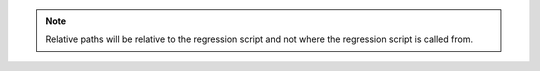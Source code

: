 .. note::
    Relative paths will be relative to the regression script 
    and not where the regression script is called from.